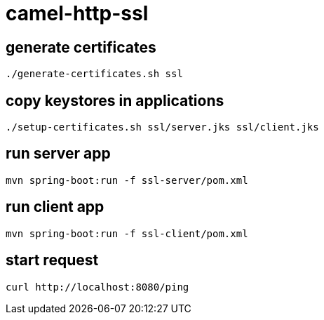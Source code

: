 = camel-http-ssl

== generate certificates

[source,bash]
----
./generate-certificates.sh ssl
----

== copy keystores in applications

[source,bash]
----
./setup-certificates.sh ssl/server.jks ssl/client.jks
----

== run server app

[source,bash]
----
mvn spring-boot:run -f ssl-server/pom.xml
----

== run client app

[source,bash]
----
mvn spring-boot:run -f ssl-client/pom.xml
----

== start request

[source,bash]
----
curl http://localhost:8080/ping
----

